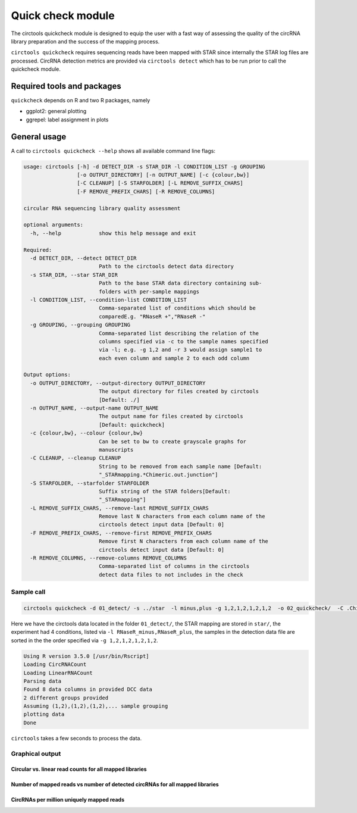 Quick check module
********************************************************

The circtools quickcheck module is designed to equip the user with a fast way of assessing the quality of the circRNA library preparation and the success of the mapping process.

``circtools quickcheck`` requires sequencing reads have been mapped with STAR since internally the STAR log files are processed. CircRNA detection metrics are provided via ``circtools detect`` which has to be run prior to call the quickcheck module.

Required tools and packages
--------------------------------
``quickcheck`` depends on R and two R packages, namely

* ggplot2: general plotting
* ggrepel: label assignment in plots

General usage
--------------

A call to ``circtools quickcheck --help`` shows all available command line flags:

.. code-block:: bash

    usage: circtools [-h] -d DETECT_DIR -s STAR_DIR -l CONDITION_LIST -g GROUPING
                     [-o OUTPUT_DIRECTORY] [-n OUTPUT_NAME] [-c {colour,bw}]
                     [-C CLEANUP] [-S STARFOLDER] [-L REMOVE_SUFFIX_CHARS]
                     [-F REMOVE_PREFIX_CHARS] [-R REMOVE_COLUMNS]

    circular RNA sequencing library quality assessment

    optional arguments:
      -h, --help            show this help message and exit

    Required:
      -d DETECT_DIR, --detect DETECT_DIR
                            Path to the circtools detect data directory
      -s STAR_DIR, --star STAR_DIR
                            Path to the base STAR data directory containing sub-
                            folders with per-sample mappings
      -l CONDITION_LIST, --condition-list CONDITION_LIST
                            Comma-separated list of conditions which should be
                            comparedE.g. "RNaseR +","RNaseR -"
      -g GROUPING, --grouping GROUPING
                            Comma-separated list describing the relation of the
                            columns specified via -c to the sample names specified
                            via -l; e.g. -g 1,2 and -r 3 would assign sample1 to
                            each even column and sample 2 to each odd column

    Output options:
      -o OUTPUT_DIRECTORY, --output-directory OUTPUT_DIRECTORY
                            The output directory for files created by circtools
                            [Default: ./]
      -n OUTPUT_NAME, --output-name OUTPUT_NAME
                            The output name for files created by circtools
                            [Default: quickcheck]
      -c {colour,bw}, --colour {colour,bw}
                            Can be set to bw to create grayscale graphs for
                            manuscripts
      -C CLEANUP, --cleanup CLEANUP
                            String to be removed from each sample name [Default:
                            "_STARmapping.*Chimeric.out.junction"]
      -S STARFOLDER, --starfolder STARFOLDER
                            Suffix string of the STAR folders[Default:
                            "_STARmapping"]
      -L REMOVE_SUFFIX_CHARS, --remove-last REMOVE_SUFFIX_CHARS
                            Remove last N characters from each column name of the
                            circtools detect input data [Default: 0]
      -F REMOVE_PREFIX_CHARS, --remove-first REMOVE_PREFIX_CHARS
                            Remove first N characters from each column name of the
                            circtools detect input data [Default: 0]
      -R REMOVE_COLUMNS, --remove-columns REMOVE_COLUMNS
                            Comma-separated list of columns in the circtools
                            detect data files to not includes in the check


Sample call
^^^^^^^^^^^^
.. code-block:: bash

    circtools quickcheck -d 01_detect/ -s ../star  -l minus,plus -g 1,2,1,2,1,2,1,2  -o 02_quickcheck/  -C .Chimeric.out.junction

Here we have the circtools data located in the folder ``01_detect/``, the STAR mapping are stored in ``star/``, the experiment had 4 conditions, listed via ``-l RNaseR_minus,RNaseR_plus``, the samples in the detection data file are sorted in the the order specified via ``-g 1,2,1,2,1,2,1,2``.

.. code-block:: bash

    Using R version 3.5.0 [/usr/bin/Rscript]
    Loading CircRNACount
    Loading LinearRNACount
    Parsing data
    Found 8 data columns in provided DCC data
    2 different groups provided
    Assuming (1,2),(1,2),(1,2),... sample grouping
    plotting data
    Done

``circtools`` takes a few seconds to process the data.

Graphical output
^^^^^^^^^^^^^^^^

Circular vs. linear read counts for all mapped libraries
@@@@@@@@@@@@@@@@@@@@@@@@@@@@@@@@@@@@@@@@@@@@@@@@@@@@@@@@@

.. image:: /img/quickcheck-0.png

Number of mapped reads vs number of detected circRNAs for all mapped libraries
@@@@@@@@@@@@@@@@@@@@@@@@@@@@@@@@@@@@@@@@@@@@@@@@@@@@@@@@@@@@@@@@@@@@@@@@@@@@@@@

.. image:: /img/quickcheck-1.png

CircRNAs per million uniquely mapped reads
@@@@@@@@@@@@@@@@@@@@@@@@@@@@@@@@@@@@@@@@@@

.. image:: /img/quickcheck-2.png
